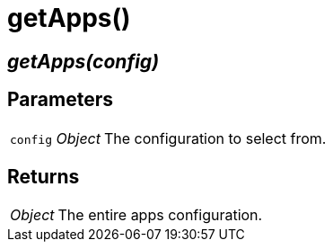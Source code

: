 = getApps()

== [.signature]__getApps(config)__

== Parameters

[horizontal]
[.api.p]`config` [.api.t]__Object__::
The configuration to select from.

== Returns

[horizontal]
[.api.t]__Object__::
The entire apps configuration.
